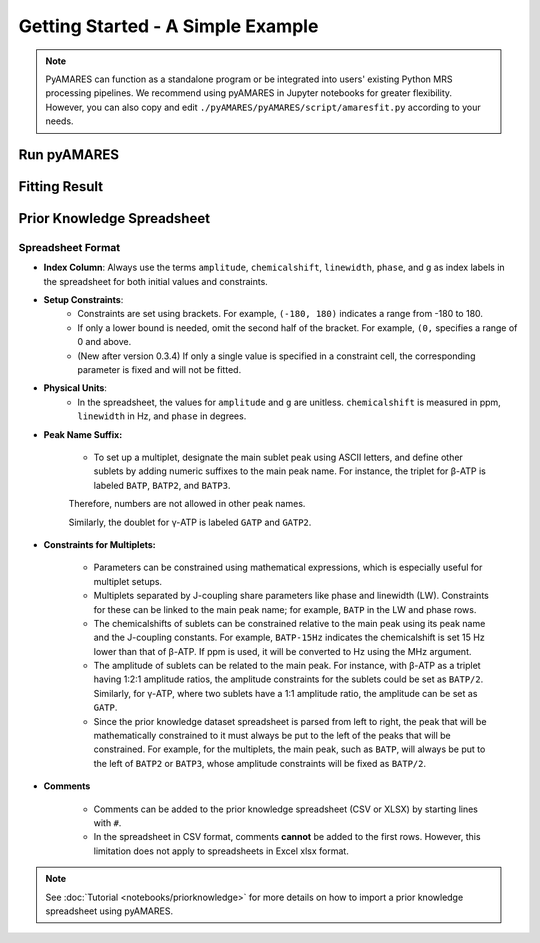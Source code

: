 Getting Started - A Simple Example
==================================

.. note:: 
   PyAMARES can function as a standalone program or be integrated into users' existing Python MRS processing pipelines. We recommend using pyAMARES in Jupyter notebooks for greater flexibility. However, you can also copy and edit ``./pyAMARES/pyAMARES/script/amaresfit.py`` according to your needs.

Run pyAMARES
------------

.. only:: html

   .. tabs::

      .. tab:: Web Browser (New!)

         Run pyAMARES in any web browser:

            .. note:: 
              **New:** PyAMARES now offers a user-friendly web interface for fitting AMARES models without writing any code. The web app provides a graphical interface to:

         `Try pyAMARES in your browser <https://pyamares.streamlit.app/>`_

         * Upload your FID data file
         * Upload the prior knowledge spreadsheet (Excel or CSV)
         * Edit the prior knowledge spreadsheet as needed
         * Set MR parameters (MHz, spectrum width, deadtime, etc)
         * Visualize results with interactive plots
         * Download fitted results and figures

         .. image:: https://static.streamlit.io/badges/streamlit_badge_black_white.svg
            :target: https://pyamares.streamlit.app/
            :alt: Streamlit App

         No installation required - just visit the link and start analyzing your MRS data right away!


      .. tab:: Jupyter Notebook

         Run pyAMARES in a Jupyter Notebook:


         **Try Jupyter Notebook on Google Colab** `here <https://colab.research.google.com/drive/184_7MJ6O1BgGYyqNvnXXqtri4_0N4ySw?usp=sharing>`_


         .. code-block:: python

            import pyAMARES
            # Load FID from a 2-column ASCII file, and set the MR parameters
            MHz = 120.0  # 31P nuclei at 7T
            sw = 10000  # spectrum width in Hz
            deadtime = 300e-6  # 300 us begin time for the FID signal acquisition

            fid = pyAMARES.readmrs('./docs/source/notebooks/attachment/fid.txt')
            # Load Prior Knowledge
            FIDobj = pyAMARES.initialize_FID(fid=fid, 
                                             priorknowledgefile='./docs/source/notebooks/attachment/example_human_brain_31P_7T.csv',
                                             MHz=MHz, 
                                             sw=sw,
                                             deadtime=deadtime, 
                                             preview=False,
                                             normalize_fid=False,
                                             xlim=(10, -20))# Region of Interest for visualization, -20 to 10 ppm)

            # Initialize the parameter using the Levenberg-Marquardt method
            out1 = pyAMARES.fitAMARES(fid_parameters=FIDobj,
                                      fitting_parameters=FIDobj.initialParams,
                                      method='leastsq',
                                      ifplot=False)

            # Fitting the MRS data using the optimized parameter

            out2 = pyAMARES.fitAMARES(fid_parameters=out1,
                                      fitting_parameters=out1.fittedParams,  # optimized parameter from last step
                                      method='least_squares',
                                      ifplot=False)
   
            # Save the data
            out2.styled_df.to_html('simple_example.html')  # Save highlighted table to an HTML page
                                                           # Python 3.6 does not support to_html.
            out2.result_sum.to_csv('simple_example.csv')   # Save table to CSV spreadsheet
            out2.plotParameters.lb = 2.0  # Line Broadening factor for visualization
            out2.plotParameters.ifphase = True  # Phase the spectrum for visualization
            pyAMARES.plotAMARES(fid_parameters=out1, filename='simple_example.svg')  # Save plot to SVG

      .. tab:: Standalone Script

         Run pyAMARES as a standalone script:

         .. code-block:: bash

            amaresFit -f ./docs/source/notebooks/attachment/fid.txt -p ./docs/source/notebooks/attachment/example_human_brain_31P_7T.csv --MHz 120.0 --sw 10000 --deadtime 300e-6 --ifplot --xlim 10 -20 -o simple_example


         The usage of the pyAMARES command ``ahmaresFit`` is:

         .. code-block:: none

            $ amaresFit -h
            Current pyAMARES version is 0.3.0
            Author: Jia Xu, MR Research Facility, University of Iowa
            usage: amaresFit [-h] -f fid file name [-p Prior Knowledge Spreadsheet] [-o output prefix] [--MHz B0] [--sw Hz] [--deadtime seconds]
                           [--normalize_fid] [--flip_axis] [--ifphase] [--lb float] [--preview] [--carrier ppm]
                           [--truncate_initial_points number of points] [--g_global float g for all peaks] [--ppm_offset offset in ppm]
                           [--xlim xmin xmax] [--use_hsvd] [--num_of_component number of components] [--method leastsq or least_squares] [--ifplot]

            PyAMARES Command Line Interface

            optional arguments:
            -h, --help            show this help message and exit
            -f fid file name, --fid_data fid file name
                                    Path to the FID file in CSV, TXT, NPY, or Matlab format
            -p Prior Knowledge Spreadsheet, --priorknowledgefile Prior Knowledge Spreadsheet
                                    Path to xlsx or csv file containing prior knowledge parameters
            -o output prefix, --output output prefix
                                    prefix of saved html report and images
            --MHz B0              The field strength in MHz
            --sw Hz               The spectral width in Hz
            --deadtime seconds    The dead time or begin time before the FID signal starts
            --normalize_fid       Normalize the FID data
            --flip_axis           Flip the FID axis by taking the complex conjugate
            --ifphase             Phase the plotAMARES spectrum
            --lb float            Line Broadening factor in Hz for plotAMARES
            --preview             Display a preview plot of the original and initialized FID spectra
            --carrier ppm         The carrier frequency
            --truncate_initial_points number of points
                                    Truncate initial points from FID to remove fast decaying components (e.g. macromolecule).
            --g_global (float) g for all peaks
                                    Global value for the 'g' parameter in prior knowledge
            --ppm_offset offset in ppm
                                    Adjust the chemical shift in prior knowledge file
            --xlim xmin xmax      The x-axis limits for the preview plot in ppm
            --use_hsvd            Use HSVD for initial parameter generation
            --num_of_component number of components
                                    Number of components for HSVD decomposition
            --method leastsq or least_squares
                                    Fitting method, leastsq (Levenberg-Marquardt Method) or least_squares (default,Trust Region Reflective Method)

            
         You can also copy ``pyAMARES/script/amaresfit.py`` and edit it yourself.



.. only:: not html


   Run pyAMARES as standard-alone script
   -------------------------------------


   .. code-block:: bash

      amaresFit -f ./pyAMARES/examples/fid.txt -p  ./pyAMARES/examples/example_human_brain_31P_7T.csv --MHz 120.0 --sw 10000 --deadtime 300e-6 --ifplot --xlim 10 -20 -o simple_example 

      The usage of the pyAMARES command ``ahmaresFit`` is:

      .. code-block:: none

         $ amaresFit -h
         Current pyAMARES version is 0.3.0
         Author: Jia Xu, MR Research Facility, University of Iowa
         usage: amaresFit [-h] -f fid file name [-p Prior Knowledge Spreadsheet] [-o output prefix] [--MHz B0] [--sw Hz] [--deadtime seconds]
                        [--normalize_fid] [--flip_axis] [--ifphase] [--lb float] [--preview] [--carrier ppm]
                        [--truncate_initial_points number of points] [--g_global float g for all peaks] [--ppm_offset offset in ppm]
                        [--xlim xmin xmax] [--use_hsvd] [--num_of_component number of components] [--method leastsq or least_squares] [--ifplot]

         PyAMARES Command Line Interface

         optional arguments:
         -h, --help            show this help message and exit
         -f fid file name, --fid_data fid file name
                                 Path to the FID file in CSV, TXT, NPY, or Matlab format
         -p Prior Knowledge Spreadsheet, --priorknowledgefile Prior Knowledge Spreadsheet
                                 Path to xlsx or csv file containing prior knowledge parameters
         -o output prefix, --output output prefix
                                 prefix of saved html report and images
         --MHz B0              The field strength in MHz
         --sw Hz               The spectral width in Hz
         --deadtime seconds    The dead time or begin time before the FID signal starts
         --normalize_fid       Normalize the FID data
         --flip_axis           Flip the FID axis by taking the complex conjugate
         --ifphase             Phase the plotAMARES spectrum
         --lb float            Line Broadening factor in Hz for plotAMARES
         --preview             Display a preview plot of the original and initialized FID spectra
         --carrier ppm         The carrier frequency
         --truncate_initial_points number of points
                                 Truncate initial points from FID to remove fast decaying components (e.g. macromolecule).
         --g_global (float) g for all peaks
                                 Global value for the 'g' parameter in prior knowledge
         --ppm_offset offset in ppm
                                 Adjust the chemical shift in prior knowledge file
         --xlim xmin xmax      The x-axis limits for the preview plot in ppm
         --use_hsvd            Use HSVD for initial parameter generation
         --num_of_component number of components
                                 Number of components for HSVD decomposition
         --method leastsq or least_squares
                                 Fitting method, leastsq (Levenberg-Marquardt Method) or least_squares (default,Trust Region Reflective Method)

         
      You can also copy ``pyAMARES/script/amaresfit.py`` and edit it yourself.

   Run pyAMARES in a Jupyter Notebook
   ----------------------------------

   **Try Jupyter Notebook on Google Colab** `here <https://colab.research.google.com/drive/184_7MJ6O1BgGYyqNvnXXqtri4_0N4ySw?usp=sharing>`_


   .. code-block:: python

      import pyAMARES
      # Load FID from a 2-column ASCII file, and set the MR parameters
      MHz = 120.0  # 31P nuclei at 7T
      sw = 10000  # spectrum width in Hz
      deadtime = 300e-6  # 300 us begin time for the FID signal acquisition

      fid = pyAMARES.readmrs('./pyAMARES/examples/fid.txt')
      # Load Prior Knowledge
      FIDobj = pyAMARES.initialize_FID(fid=fid, 
                                       priorknowledge='./pyAMARES/examples/example_human_brain_31P_7T.csv',
                                       MHz=MHz, 
                                       sw=sw,
                                       deadtime=deadtime, 
                                       preview=False,
                                       normalize_fid=False,
                                       xlim=(10, -20))# Region of Interest for visualization, -20 to 10 ppm)

      # Initialize the parameter using the Levenberg-Marquardt method
      out1 = pyAMARES.fitAMARES(fid_parameters=FIDobj,
                           fitting_parameters=FIDobj.initialParams,
                           method='leastsq',
                           ifplot=False)

      # Fitting the MRS data using the optimized parameter

      out2 = pyAMARES.fitAMARES(fid_parameters=out1,
                           fitting_parameters=out1.fittedParams,  # optimized parameter from last step
                           method='least_squares',
                           ifplot=False)

      # Save the data
      out2.styled_df.to_html('simple_example.html')  # Save highlighted table to an HTML page
                                                # Python 3.6 does not support to_html.
      out2.result_sum.to_csv('simple_example.csv')   # Save table to CSV spreadsheet
      out2.plotParameters.lb = 2.0  # Line Broadening factor for visualization
      out2.plotParameters.ifphase = True  # Phase the spectrum for visualization
      pyAMARES.plotAMARES(fid_parameters=out1, filename='simple_example.svg')  # Save plot to SVG

   
Fitting Result
--------------

.. image:: images/simple_example.svg
   :width: 400

.. image:: images/simple_example_html.jpeg
   :width: 400


Prior Knowledge Spreadsheet
---------------------------

.. csv-table:: An Example Prior Knowledge Spreadsheet
   :file: notebooks/attachment/sample.csv
   :header-rows: 2 

Spreadsheet Format
^^^^^^^^^^^^^^^^^^

- **Index Column**: Always use the terms ``amplitude``, ``chemicalshift``, ``linewidth``, ``phase``, and ``g`` as index labels in the spreadsheet for both initial values and constraints.

- **Setup Constraints**:
   - Constraints are set using brackets. For example, ``(-180, 180)`` indicates a range from -180 to 180.
   - If only a lower bound is needed, omit the second half of the bracket. For example, ``(0,`` specifies a range of 0 and above.
   - (New after version 0.3.4) If only a single value is specified in a constraint cell, the corresponding parameter is fixed and will not be fitted.

- **Physical Units**:
    - In the spreadsheet, the values for ``amplitude`` and ``g`` are unitless. ``chemicalshift`` is measured in ppm, ``linewidth`` in Hz, and ``phase`` in degrees.

- **Peak Name Suffix:**

   - To set up a multiplet, designate the main sublet peak using ASCII letters, and define other sublets by adding numeric suffixes to the main peak name. For instance, the triplet for β-ATP is labeled ``BATP``, ``BATP2``, and ``BATP3``.

   Therefore, numbers are not allowed in other peak names.

   Similarly, the doublet for γ-ATP is labeled ``GATP`` and ``GATP2``.

- **Constraints for Multiplets:**

   - Parameters can be constrained using mathematical expressions, which is especially useful for multiplet setups.

   - Multiplets separated by J-coupling share parameters like phase and linewidth (LW). Constraints for these can be linked to the main peak name; for example, ``BATP`` in the LW and phase rows.

   - The chemicalshifts of sublets can be constrained relative to the main peak using its peak name and the J-coupling constants. For example, ``BATP-15Hz`` indicates the chemicalshift is set 15 Hz lower than that of β-ATP. If ppm is used, it will be converted to Hz using the MHz argument.

   - The amplitude of sublets can be related to the main peak. For instance, with β-ATP as a triplet having 1:2:1 amplitude ratios, the amplitude constraints for the sublets could be set as ``BATP/2``. Similarly, for γ-ATP, where two sublets have a 1:1 amplitude ratio, the amplitude can be set as ``GATP``.

   - Since the prior knowledge dataset spreadsheet is parsed from left to right, the peak that will be mathematically constrained to it must always be put to the left of the peaks that will be constrained. For example, for the multiplets, the main peak, such as ``BATP``, will always be put to the left of ``BATP2`` or ``BATP3``, whose amplitude constraints will be fixed as ``BATP/2``.

- **Comments**

   - Comments can be added to the prior knowledge spreadsheet (CSV or XLSX) by starting lines with ``#``.

   - In the spreadsheet in CSV format, comments **cannot** be added to the first rows. 
     However, this limitation does not apply to spreadsheets in Excel xlsx format.


.. note::
   See :doc:`Tutorial <notebooks/priorknowledge>` for more details on how to import a prior knowledge spreadsheet using pyAMARES.


